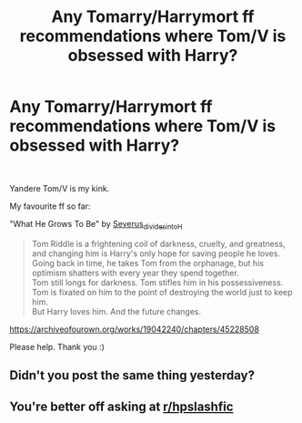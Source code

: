 #+TITLE: Any Tomarry/Harrymort ff recommendations where Tom/V is obsessed with Harry?

* Any Tomarry/Harrymort ff recommendations where Tom/V is obsessed with Harry?
:PROPERTIES:
:Author: Czekolaadka123
:Score: 0
:DateUnix: 1565874931.0
:DateShort: 2019-Aug-15
:FlairText: Request
:END:
​

Yandere Tom/V is my kink.

My favourite ff so far:

"What He Grows To Be" by [[https://archiveofourown.org/users/Severus_divides_into_H/pseuds/Severus_divides_into_H][Severus_divides_into_H]]

#+begin_quote
  Tom Riddle is a frightening coil of darkness, cruelty, and greatness, and changing him is Harry's only hope for saving people he loves. Going back in time, he takes Tom from the orphanage, but his optimism shatters with every year they spend together.\\
  Tom still longs for darkness. Tom stifles him in his possessiveness. Tom is fixated on him to the point of destroying the world just to keep him.\\
  But Harry loves him. And the future changes.
#+end_quote

[[https://archiveofourown.org/works/19042240/chapters/45228508]]

Please help. Thank you :)


** Didn't you post the same thing yesterday?
:PROPERTIES:
:Author: wghof
:Score: 3
:DateUnix: 1565875504.0
:DateShort: 2019-Aug-15
:END:


** You're better off asking at [[/r/hpslashfic][r/hpslashfic]]
:PROPERTIES:
:Author: ohplume
:Score: 1
:DateUnix: 1565898500.0
:DateShort: 2019-Aug-16
:END:
